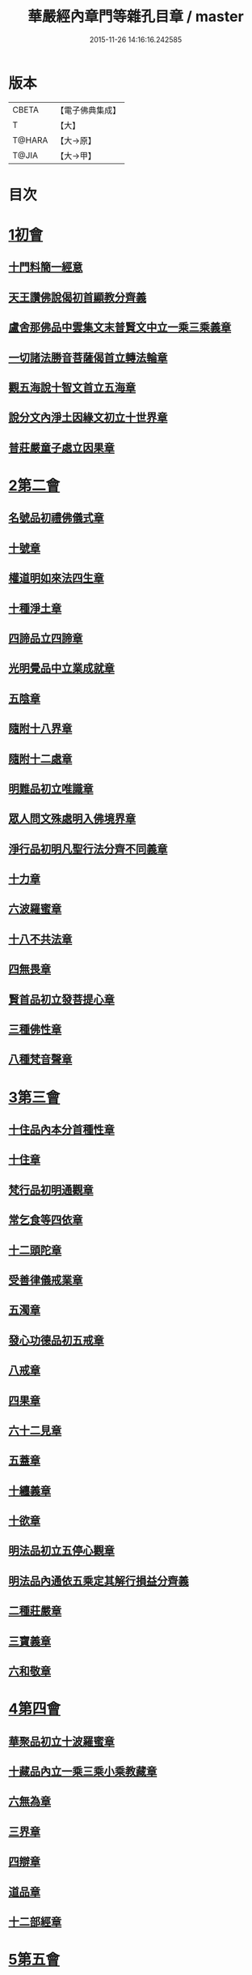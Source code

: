 #+TITLE: 華嚴經內章門等雜孔目章 / master
#+DATE: 2015-11-26 14:16:16.242585
* 版本
 |     CBETA|【電子佛典集成】|
 |         T|【大】     |
 |    T@HARA|【大→原】   |
 |     T@JIA|【大→甲】   |

* 目次
* [[file:KR6e0084_001.txt::001-0536c20][1初會]]
** [[file:KR6e0084_001.txt::001-0536c21][十門料簡一經意]]
** [[file:KR6e0084_001.txt::0537a18][天王讚佛說偈初首顯教分齊義]]
** [[file:KR6e0084_001.txt::0537b5][盧舍那佛品中雲集文末普賢文中立一乘三乘義章]]
** [[file:KR6e0084_001.txt::0538b28][一切諸法勝音菩薩偈首立轉法輪章]]
** [[file:KR6e0084_001.txt::0539a2][觀五海說十智文首立五海章]]
** [[file:KR6e0084_001.txt::0539a23][說分文內淨土因緣文初立十世界章]]
** [[file:KR6e0084_001.txt::0539b17][普莊嚴童子處立因果章]]
* [[file:KR6e0084_001.txt::0540b4][2第二會]]
** [[file:KR6e0084_001.txt::0540b5][名號品初禮佛儀式章]]
** [[file:KR6e0084_001.txt::0540c17][十號章]]
** [[file:KR6e0084_001.txt::0540c23][權道明如來法四生章]]
** [[file:KR6e0084_001.txt::0541a6][十種淨土章]]
** [[file:KR6e0084_001.txt::0541b8][四諦品立四諦章]]
** [[file:KR6e0084_001.txt::0541c10][光明覺品中立業成就章]]
** [[file:KR6e0084_001.txt::0541c24][五陰章]]
** [[file:KR6e0084_001.txt::0542a22][隨附十八界章]]
** [[file:KR6e0084_001.txt::0542c27][隨附十二處章]]
** [[file:KR6e0084_001.txt::0543a13][明難品初立唯識章]]
** [[file:KR6e0084_001.txt::0547c8][眾人問文殊處明入佛境界章]]
** [[file:KR6e0084_002.txt::0548b17][淨行品初明凡聖行法分齊不同義章]]
** [[file:KR6e0084_002.txt::0548c4][十力章]]
** [[file:KR6e0084_002.txt::0548c13][六波羅蜜章]]
** [[file:KR6e0084_002.txt::0549a1][十八不共法章]]
** [[file:KR6e0084_002.txt::0549a16][四無畏章]]
** [[file:KR6e0084_002.txt::0549a22][賢首品初立發菩提心章]]
** [[file:KR6e0084_002.txt::0549b18][三種佛性章]]
** [[file:KR6e0084_002.txt::0549c10][八種梵音聲章]]
* [[file:KR6e0084_002.txt::0549c25][3第三會]]
** [[file:KR6e0084_002.txt::0549c26][十住品內本分首種性章]]
** [[file:KR6e0084_002.txt::0550a16][十住章]]
** [[file:KR6e0084_002.txt::0550a24][梵行品初明通觀章]]
** [[file:KR6e0084_002.txt::0550b22][常乞食等四依章]]
** [[file:KR6e0084_002.txt::0550c6][十二頭陀章]]
** [[file:KR6e0084_002.txt::0550c16][受善律儀戒業章]]
** [[file:KR6e0084_002.txt::0551a14][五濁章]]
** [[file:KR6e0084_002.txt::0551a25][發心功德品初五戒章]]
** [[file:KR6e0084_002.txt::0551b26][八戒章]]
** [[file:KR6e0084_002.txt::0551c6][四果章]]
** [[file:KR6e0084_002.txt::0551c15][六十二見章]]
** [[file:KR6e0084_002.txt::0551c29][五蓋章]]
** [[file:KR6e0084_002.txt::0552a13][十纏義章]]
** [[file:KR6e0084_002.txt::0552a22][十欲章]]
** [[file:KR6e0084_002.txt::0552b9][明法品初立五停心觀章]]
** [[file:KR6e0084_002.txt::0552b22][明法品內通依五乘定其解行損益分齊義]]
** [[file:KR6e0084_002.txt::0553a12][二種莊嚴章]]
** [[file:KR6e0084_002.txt::0553a22][三寶義章]]
** [[file:KR6e0084_002.txt::0553b26][六和敬章]]
* [[file:KR6e0084_002.txt::0553c5][4第四會]]
** [[file:KR6e0084_002.txt::0553c6][華聚品初立十波羅蜜章]]
** [[file:KR6e0084_002.txt::0553c24][十藏品內立一乘三乘小乘教藏章]]
** [[file:KR6e0084_002.txt::0554a11][六無為章]]
** [[file:KR6e0084_002.txt::0554a22][三界章]]
** [[file:KR6e0084_002.txt::0554b26][四辯章]]
** [[file:KR6e0084_002.txt::0554c10][道品章]]
** [[file:KR6e0084_002.txt::0555a18][十二部經章]]
* [[file:KR6e0084_002.txt::0555b7][5第五會]]
** [[file:KR6e0084_002.txt::0555b8][明十迴向章]]
** [[file:KR6e0084_002.txt::0555b28][依其五教明順善法數義]]
** [[file:KR6e0084_002.txt::0556c13][七財章]]
** [[file:KR6e0084_002.txt::0556c19][第五迴向悔過除罪章]]
** [[file:KR6e0084_002.txt::0557a20][第六迴向四輪除八難章]]
** [[file:KR6e0084_002.txt::0557b5][九十六種外道章]]
** [[file:KR6e0084_002.txt::0557b25][七士夫趣章]]
** [[file:KR6e0084_002.txt::0557c13][祕密翻依行檀起行作業同異章]]
** [[file:KR6e0084_002.txt::0558c16][第八迴向真如章]]
** [[file:KR6e0084_002.txt::0559a25][第九迴向初普別始終差別理事諸觀義章]]
** [[file:KR6e0084_002.txt::0559b7][9第九迴向未明住地始終寬狹相攝分齊微細差別義章]]
** [[file:KR6e0084_002.txt::0559b19][一乘法海章]]
** [[file:KR6e0084_002.txt::0559c24][10第十迴向生成佛德差別義章]]
** [[file:KR6e0084_003.txt::0560b18][初明十地品十地章]]
** [[file:KR6e0084_003.txt::0561b12][本分中決定章]]
** [[file:KR6e0084_003.txt::0561c6][加分中意加內明四法章]]
** [[file:KR6e0084_003.txt::0561c14][六正見章]]
** [[file:KR6e0084_003.txt::0562a8][請分中轉依章]]
** [[file:KR6e0084_003.txt::0562b5][請分未證教二大章]]
** [[file:KR6e0084_003.txt::0562c2][說分初料簡諸宗義章]]
** [[file:KR6e0084_003.txt::0562c19][安住地分初五怖畏章]]
** [[file:KR6e0084_003.txt::0563a5][校量勝分初十願章]]
** [[file:KR6e0084_003.txt::0563b22][三種菩提章]]
** [[file:KR6e0084_003.txt::0563c1][行校量中信等十行章]]
** [[file:KR6e0084_003.txt::0563c8][行校量慈悲內緣起章]]
** [[file:KR6e0084_003.txt::0564a3][彼果分中調柔等四果章]]
** [[file:KR6e0084_003.txt::0564a11][第二地初三聚戒章]]
** [[file:KR6e0084_003.txt::0564b27][十惡業道章]]
** [[file:KR6e0084_003.txt::0565a25][七種邪見章]]
** [[file:KR6e0084_003.txt::0565b8][十善業道章]]
** [[file:KR6e0084_003.txt::0565b16][攝生戒中明四倒章]]
** [[file:KR6e0084_003.txt::0565c4][第三地厭分中四靜慮八禪章]]
** [[file:KR6e0084_003.txt::0566c29][三苦八苦章]]
** [[file:KR6e0084_003.txt::0567a21][四無量章]]
** [[file:KR6e0084_003.txt::0567b2][六神通章]]
** [[file:KR6e0084_003.txt::0567b17][第四地三十二相章]]
** [[file:KR6e0084_003.txt::0567c9][八十種好章]]
** [[file:KR6e0084_003.txt::0567c29][第五地中七淨章]]
** [[file:KR6e0084_003.txt::0568a12][十諦章]]
** [[file:KR6e0084_003.txt::0568b2][第六地緣生章]]
** [[file:KR6e0084_003.txt::0568b9][三空門章]]
** [[file:KR6e0084_003.txt::0568b13][重空三昧章]]
** [[file:KR6e0084_003.txt::0568b20][人法二空章]]
** [[file:KR6e0084_003.txt::0568b26][74第七地中四家義章]]
** [[file:KR6e0084_003.txt::0568c6][等八地四種無生忍章]]
** [[file:KR6e0084_003.txt::0568c17][三世間章]]
** [[file:KR6e0084_003.txt::0569a9][十自在章]]
** [[file:KR6e0084_003.txt::0569a23][十怖畏章]]
** [[file:KR6e0084_003.txt::0569b2][91第九地十一稠林義章]]
** [[file:KR6e0084_003.txt::0569b11][八萬四千法門章]]
** [[file:KR6e0084_003.txt::0569b22][煩惱行使行稠林章]]
** [[file:KR6e0084_003.txt::0572a25][業稠林章]]
** [[file:KR6e0084_003.txt::0573b4][根行稠林章]]
** [[file:KR6e0084_003.txt::0573b13][生稠林章]]
** [[file:KR6e0084_003.txt::0574b4][習氣稠林章]]
** [[file:KR6e0084_003.txt::0574b13][三聚行稠林章]]
** [[file:KR6e0084_003.txt::0574b22][成就章]]
** [[file:KR6e0084_003.txt::0575a12][二十種法師章]]
** [[file:KR6e0084_003.txt::0575a25][四十無礙辯才章]]
** [[file:KR6e0084_003.txt::0575a29][10第十地受識章]]
** [[file:KR6e0084_003.txt::0575b7][阿耨達池義]]
** [[file:KR6e0084_004.txt::0575c22][十明品十明章]]
** [[file:KR6e0084_004.txt::0575c26][滅盡定章]]
** [[file:KR6e0084_004.txt::0576b1][十忍品十忍章]]
** [[file:KR6e0084_004.txt::0576b6][阿僧祇品時劫章]]
** [[file:KR6e0084_004.txt::0576b18][壽命品壽命差別章]]
** [[file:KR6e0084_004.txt::0576c8][壽命品內明往生義]]
** [[file:KR6e0084_004.txt::0578a7][菩薩住處品住處章]]
** [[file:KR6e0084_004.txt::0578a17][不思議法品顯果德自在章]]
** [[file:KR6e0084_004.txt::0579c4][解脫章]]
** [[file:KR6e0084_004.txt::0579c21][如來相海品相海章]]
** [[file:KR6e0084_004.txt::0580b9][小相光明功德品小相用章]]
** [[file:KR6e0084_004.txt::0580b21][普賢行品普賢章]]
** [[file:KR6e0084_004.txt::0580c4][性起品明性起章]]
** [[file:KR6e0084_004.txt::0580c14][亡是非論]]
** [[file:KR6e0084_004.txt::0581b20][明涅槃章]]
** [[file:KR6e0084_004.txt::0581c2][見聞供養福分章]]
* [[file:KR6e0084_004.txt::0581c15][7第七會]]
** [[file:KR6e0084_004.txt::0581c16][離世間品明智章]]
** [[file:KR6e0084_004.txt::0582b22][不共法章]]
** [[file:KR6e0084_004.txt::0582c11][六念章]]
** [[file:KR6e0084_004.txt::0583a4][九次第定章]]
** [[file:KR6e0084_004.txt::0583a11][八人章]]
** [[file:KR6e0084_004.txt::0583a19][見法二行章]]
** [[file:KR6e0084_004.txt::0583a23][辟支佛章]]
** [[file:KR6e0084_004.txt::0583a29][菩薩章]]
** [[file:KR6e0084_004.txt::0583b11][五生章]]
* [[file:KR6e0084_004.txt::0583b17][8第八會]]
** [[file:KR6e0084_004.txt::0583b18][入法界品初辨迴心章]]
** [[file:KR6e0084_004.txt::0584a21][賢聖善知識章]]
** [[file:KR6e0084_004.txt::0584b24][四親近章]]
** [[file:KR6e0084_004.txt::0584c5][釋四十五知識文中意章]]
** [[file:KR6e0084_004.txt::0585c26][融會三乘決顯明一乘之妙趣]]
** [[file:KR6e0084_004.txt::0586c22][顯華嚴經部品增減義]]
** [[file:KR6e0084_004.txt::0586c29][釋瓔珞本業網二經顯華嚴經一乘分齊義]]
** [[file:KR6e0084_004.txt::0588a7][證華嚴經用教分齊義]]
** [[file:KR6e0084_004.txt::0588a13][梵本同異義]]
* 卷
** [[file:KR6e0084_001.txt][華嚴經內章門等雜孔目章 1]]
** [[file:KR6e0084_002.txt][華嚴經內章門等雜孔目章 2]]
** [[file:KR6e0084_003.txt][華嚴經內章門等雜孔目章 3]]
** [[file:KR6e0084_004.txt][華嚴經內章門等雜孔目章 4]]
